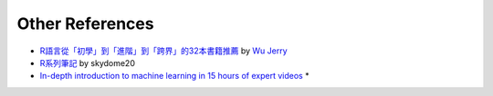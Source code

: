Other References
======================
* `R語言從「初學」到「進階」到「跨界」的32本書籍推薦 <http://dataology.blogspot.tw/2015/11/r.html>`_ by `Wu Jerry <https://plus.google.com/101551913388959128325>`_
* `R系列筆記 <https://rpubs.com/skydome20/Table>`_ by skydome20
* `In-depth introduction to machine learning in 15 hours of expert videos <https://www.r-bloggers.com/in-depth-introduction-to-machine-learning-in-15-hours-of-expert-videos/>`_ *
